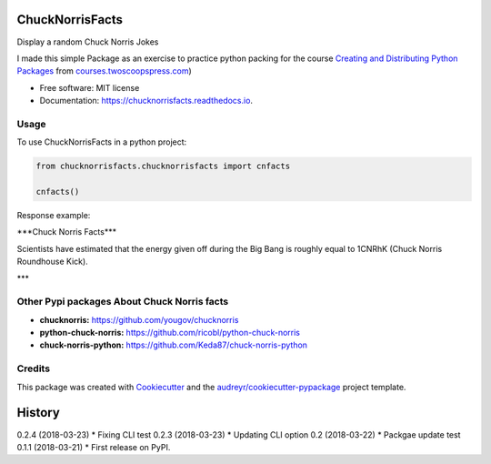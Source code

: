 ================
ChuckNorrisFacts
================
.. image:: https://img.shields.io/pypi/v/chucknorrisfacts.svg
        :target: https://pypi.python.org/pypi/chucknorrisfacts

.. image:: https://img.shields.io/travis/JoseRZapata/chucknorrisfacts.svg
        :target: https://travis-ci.org/JoseRZapata/chucknorrisfacts

.. image:: https://readthedocs.org/projects/chucknorrisfacts/badge/?version=latest
        :target: https://chucknorrisfacts.readthedocs.io/en/latest/?badge=latest
        :alt: Documentation Status

Display a random Chuck Norris Jokes

I made this simple Package as an exercise to practice python packing for the course
`Creating and Distributing Python Packages <https://courses.twoscoopspress.com/courses/creating-and-distributing-python-packages>`_
from `courses.twoscoopspress.com <https://courses.twoscoopspress.com>`_)

* Free software: MIT license
* Documentation: https://chucknorrisfacts.readthedocs.io.

Usage
------
To use ChuckNorrisFacts in a python project:

.. code:: python

    from chucknorrisfacts.chucknorrisfacts import cnfacts

    cnfacts()

Response example:

\***Chuck Norris Facts***

Scientists have estimated that the energy given off during the Big Bang is roughly equal to 1CNRhK (Chuck Norris Roundhouse Kick).

\***


Other Pypi packages About Chuck Norris facts
--------------------------------------------
* **chucknorris:** https://github.com/yougov/chucknorris
* **python-chuck-norris:** https://github.com/ricobl/python-chuck-norris
* **chuck-norris-python:** https://github.com/Keda87/chuck-norris-python


Credits
-------

This package was created with Cookiecutter_ and the `audreyr/cookiecutter-pypackage`_ project template.

.. _Cookiecutter: https://github.com/audreyr/cookiecutter
.. _`audreyr/cookiecutter-pypackage`: https://github.com/audreyr/cookiecutter-pypackage


=======
History
=======

0.2.4 (2018-03-23)
* Fixing CLI test
0.2.3 (2018-03-23)
* Updating CLI option
0.2 (2018-03-22)
* Packgae update test
0.1.1 (2018-03-21)
* First release on PyPI.


